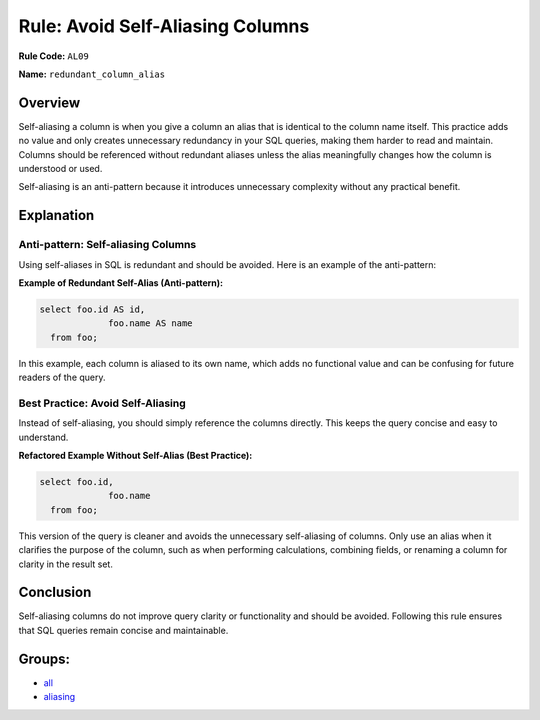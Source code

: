 =================================
Rule: Avoid Self-Aliasing Columns
=================================

**Rule Code:** ``AL09``

**Name:** ``redundant_column_alias``

Overview
--------

Self-aliasing a column is when you give a column an alias that is identical to the column name itself. This practice adds no value and only creates unnecessary redundancy in your SQL queries, making them harder to read and maintain. Columns should be referenced without redundant aliases unless the alias meaningfully changes how the column is understood or used.

Self-aliasing is an anti-pattern because it introduces unnecessary complexity without any practical benefit.

Explanation
-----------

Anti-pattern: Self-aliasing Columns
~~~~~~~~~~~~~~~~~~~~~~~~~~~~~~~~~~~

Using self-aliases in SQL is redundant and should be avoided. Here is an example of the anti-pattern:

**Example of Redundant Self-Alias (Anti-pattern):**

.. code-block:: sql

	select foo.id AS id,
		     foo.name AS name
	  from foo;


In this example, each column is aliased to its own name, which adds no functional value and can be confusing for future readers of the query.

Best Practice: Avoid Self-Aliasing
~~~~~~~~~~~~~~~~~~~~~~~~~~~~~~~~~~

Instead of self-aliasing, you should simply reference the columns directly. This keeps the query concise and easy to understand.

**Refactored Example Without Self-Alias (Best Practice):**

.. code-block:: sql

	select foo.id,
		     foo.name
	  from foo;

This version of the query is cleaner and avoids the unnecessary self-aliasing of columns. Only use an alias when it clarifies the purpose of the column, such as when performing calculations, combining fields, or renaming a column for clarity in the result set.

Conclusion
----------

Self-aliasing columns do not improve query clarity or functionality and should be avoided. Following this rule ensures that SQL queries remain concise and maintainable.

Groups:
-------

- `all <../..>`_
- `aliasing <../..#aliasing-rules>`_